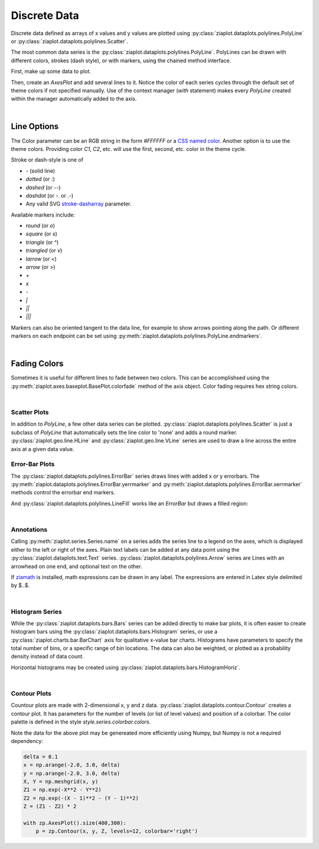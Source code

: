 Discrete Data
=============

Discrete data defined as arrays of x values and y values are plotted using
:py:class:`ziaplot.dataplots.polylines.PolyLine` or :py:class:`ziaplot.dataplots.polylines.Scatter`.

.. jupyter-execute::
    :hide-code:
    
    import math
    import ziaplot as zp
    zp.styles.setdefault(zp.styles.DocStyle)


The most common data series is the :py:class:`ziaplot.dataplots.polylines.PolyLine`.
PolyLines can be drawn with different colors, strokes (dash style), or with markers, using
the chained method interface.

First, make up some data to plot.

.. jupyter-execute::

    x = [i*0.1 for i in range(11)]
    y = [math.exp(xi)-1 for xi in x]
    y2 = [yi*2 for yi in y]
    y3 = [yi*3 for yi in y]
    y4 = [yi*4 for yi in y]

Then, create an `AxesPlot` and add several lines to it.
Notice the color of each series cycles through the default set of theme colors if not specified manually.
Use of the context manager (`with` statement) makes every `PolyLine` created within the manager automatically added to the axis.

.. jupyter-execute::

    with zp.AxesPlot():
        zp.PolyLine(x, y)
        zp.PolyLine(x, y2).marker('round', radius=8)
        zp.PolyLine(x, y3).stroke('dashed')
        zp.PolyLine(x, y4).color('purple').strokewidth(4)

|

Line Options
************

The Color parameter can be an RGB string in the form `#FFFFFF` or a `CSS named color <https://developer.mozilla.org/en-US/docs/Web/CSS/color_value>`_.
Another option is to use the theme colors. Providing color `C1`, `C2`, etc. will use the first, second, etc. color in the theme cycle.


Stroke or dash-style is one of

- `-` (solid line)
- `dotted` (or `:`)
- `dashed` (or `--`)
- `dashdot` (or `-.` or `.-`)
- Any valid SVG `stroke-dasharray <https://developer.mozilla.org/en-US/docs/Web/SVG/Attribute/stroke-dasharray>`_ parameter.


Available markers include:

- `round` (or `o`)
- `square` (or `s`)
- `triangle` (or `^`)
- `triangled` (or `v`)
- `larrow` (or `<`)
- `arrow` (or `>`)
- `+`
- `x`
- `-`
- `|`
- `||`
- `|||`


Markers can also be oriented tangent to the data line, for example to show arrows pointing along the path.
Or different markers on each endpoint can be set using :py:meth:`ziaplot.dataplots.polylines.PolyLine.endmarkers`.

.. jupyter-execute::

    t = zp.linspace(-10, 10, 30)
    tsq = [ti**2 for ti in t]
    tsq2 = [tsqi+20 for tsqi in tsq]

    with zp.AxesPlot():
        zp.PolyLine(t, tsq).marker('arrow', orient=True)
        zp.PolyLine(t, tsq2).endmarkers(start='square', end='arrow')

|

Fading Colors
*************

Sometimes it is useful for different lines to fade between two colors.
This can be accomplishsed using the :py:meth:`ziaplot.axes.baseplot.BasePlot.colorfade` method of the axis object.
Color fading requires hex string colors.

.. jupyter-execute::

    xf = zp.linspace(0, 10, 10)
    with zp.AxesPlot() as p:
        p.colorfade('#0000FF', '#FF0000')
        for i in range(10):
            yf = [xi*(i+1) for xi in xf]
            zp.PolyLine(xf, yf)

|

Scatter Plots
---------------

In addition to `PolyLine`, a few other data series can be plotted.
:py:class:`ziaplot.dataplots.polylines.Scatter` is just a subclass of `PolyLine` that automatically sets the line color to 'none'
and adds a round marker.
:py:class:`ziaplot.geo.line.HLine` and :py:class:`ziaplot.geo.line.VLine` series are used to draw a line across the entire axis at a given data value.


.. jupyter-execute::

    with zp.AxesPlot():
        zp.Scatter(x, y)
        zp.HLine(.5).stroke('dotted')
        zp.VLine(.75).stroke('dashed')


Error-Bar Plots
---------------

The :py:class:`ziaplot.dataplots.polylines.ErrorBar` series draws lines with added x or y errorbars.
The :py:meth:`ziaplot.dataplots.polylines.ErrorBar.yerrmarker` and
:py:meth:`ziaplot.dataplots.polylines.ErrorBar.xerrmarker` methods control the errorbar end markers.

.. jupyter-execute::

    zp.ErrorBar(x, y, yerr=y2)

.. jupyter-execute::

    zp.ErrorBar(x, y, yerr=y2).yerrmarker('square', length=5, width=1)


And :py:class:`ziaplot.dataplots.polylines.LineFill` works like an `ErrorBar` but draws a filled region:

.. jupyter-execute::

    zp.LineFill(x, ymin=y, ymax=y2).color('black').fill('blue', alpha=.3)

|

Annotations
-----------

Calling :py:meth:`ziaplot.series.Series.name` on a series adds the series line to a legend on the axes, which is displayed
either to the left or right of the axes.
Plain text labels can be added at any data point using the :py:class:`ziaplot.dataplots.text.Text` series.
:py:class:`ziaplot.dataplots.polylines.Arrow` series are Lines with an arrowhead on one end, and optional text on the other.

.. jupyter-execute::

    with zp.AxesPlot(title='Title',
                   xname='Independent Variable',
                   yname='Dependent Variable'):
        zp.PolyLine(x, y).name('Line #1')
        zp.PolyLine(x, y2).name('Line #2')
        zp.Text(0.2, 2, 'Text', halign='center')
        zp.Arrow((.70, 2.3), (.6, 3)).label('Arrow', 'N').color('black')

If `ziamath <https://ziamath.readthedocs.io>`_ is installed, math expressions can be
drawn in any label. The expressions are entered in Latex style delimited by $..$.

.. jupyter-execute::

    zp.AxesPlot(title=r'Math: $\sqrt{a^2 + b^2}$',
              xname=r'Frequency, $\frac{1}{s}$',
              yname=r'Acceleration, $m/s^2$')

|


Histogram Series
----------------

While the :py:class:`ziaplot.dataplots.bars.Bars` series can be added directly to make bar plots, it is often easier to create
histogram bars using the :py:class:`ziaplot.dataplots.bars.Histogram` series, or use a :py:class:`ziaplot.charts.bar.BarChart` axis for qualitative x-value bar charts.
Histograms have parameters to specify the total number of bins, or a specific range of bin locations.
The data can also be weighted, or plotted as a probability density instead of data count.

.. jupyter-execute::

    import random
    v = [random.normalvariate(100, 5) for k in range(1000)]
    zp.Histogram(v)

Horizontal histograms may be created using :py:class:`ziaplot.dataplots.bars.HistogramHoriz`.

|

Contour Plots
-------------

Countour plots are made with 2-dimensional x, y and z data.
:py:class:`ziaplot.dataplots.contour.Contour` creates a contour plot.
It has parameters for the number of levels (or list of level values) and position
of a colorbar. The color palette is defined in the style `style.series.colorbar.colors`.


.. jupyter-execute::

    delta = .1
    x = zp.util.zrange(-2., 3., delta)
    y = zp.util.zrange(-2., 3., delta)
    z = [[2 * (math.exp(-xx**2 - yy**2) - math.exp(-(xx-1)**2 - (yy-1)**2)) for xx in x] for yy in y]

    with zp.AxesPlot().size(400,300):
        p = zp.Contour(x, y, z, levels=12, colorbar='right')


Note the data for the above plot may be genereated more efficiently using Numpy,
but Numpy is not a required dependency:

.. code-block:: python

    delta = 0.1
    x = np.arange(-2.0, 3.0, delta)
    y = np.arange(-2.0, 3.0, delta)
    X, Y = np.meshgrid(x, y)
    Z1 = np.exp(-X**2 - Y**2)
    Z2 = np.exp(-(X - 1)**2 - (Y - 1)**2)
    Z = (Z1 - Z2) * 2

    with zp.AxesPlot().size(400,300):
        p = zp.Contour(x, y, Z, levels=12, colorbar='right')
